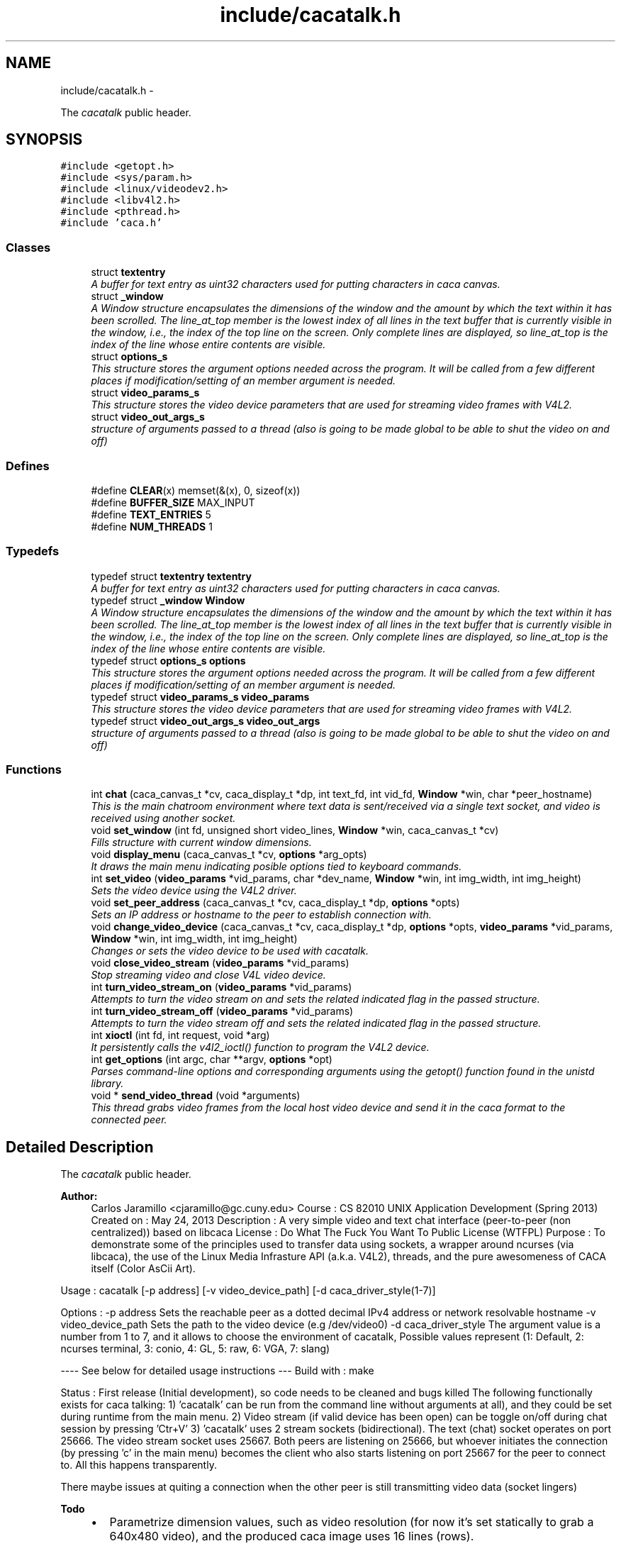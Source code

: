 .TH "include/cacatalk.h" 3 "Fri May 24 2013" "Version 1.0" "CACAtalk" \" -*- nroff -*-
.ad l
.nh
.SH NAME
include/cacatalk.h \- 
.PP
The \fIcacatalk\fP public header\&.  

.SH SYNOPSIS
.br
.PP
\fC#include <getopt\&.h>\fP
.br
\fC#include <sys/param\&.h>\fP
.br
\fC#include <linux/videodev2\&.h>\fP
.br
\fC#include <libv4l2\&.h>\fP
.br
\fC#include <pthread\&.h>\fP
.br
\fC#include 'caca\&.h'\fP
.br

.SS "Classes"

.in +1c
.ti -1c
.RI "struct \fBtextentry\fP"
.br
.RI "\fIA buffer for text entry as uint32 characters used for putting characters in caca canvas\&. \fP"
.ti -1c
.RI "struct \fB_window\fP"
.br
.RI "\fIA Window structure encapsulates the dimensions of the window and the amount by which the text within it has been scrolled\&. The line_at_top member is the lowest index of all lines in the text buffer that is currently visible in the window, i\&.e\&., the index of the top line on the screen\&. Only complete lines are displayed, so line_at_top is the index of the line whose entire contents are visible\&. \fP"
.ti -1c
.RI "struct \fBoptions_s\fP"
.br
.RI "\fIThis structure stores the argument options needed across the program\&. It will be called from a few different places if modification/setting of an member argument is needed\&. \fP"
.ti -1c
.RI "struct \fBvideo_params_s\fP"
.br
.RI "\fIThis structure stores the video device parameters that are used for streaming video frames with V4L2\&. \fP"
.ti -1c
.RI "struct \fBvideo_out_args_s\fP"
.br
.RI "\fIstructure of arguments passed to a thread (also is going to be made global to be able to shut the video on and off) \fP"
.in -1c
.SS "Defines"

.in +1c
.ti -1c
.RI "#define \fBCLEAR\fP(x)   memset(&(x), 0, sizeof(x))"
.br
.ti -1c
.RI "#define \fBBUFFER_SIZE\fP   MAX_INPUT"
.br
.ti -1c
.RI "#define \fBTEXT_ENTRIES\fP   5"
.br
.ti -1c
.RI "#define \fBNUM_THREADS\fP   1"
.br
.in -1c
.SS "Typedefs"

.in +1c
.ti -1c
.RI "typedef struct \fBtextentry\fP \fBtextentry\fP"
.br
.RI "\fIA buffer for text entry as uint32 characters used for putting characters in caca canvas\&. \fP"
.ti -1c
.RI "typedef struct \fB_window\fP \fBWindow\fP"
.br
.RI "\fIA Window structure encapsulates the dimensions of the window and the amount by which the text within it has been scrolled\&. The line_at_top member is the lowest index of all lines in the text buffer that is currently visible in the window, i\&.e\&., the index of the top line on the screen\&. Only complete lines are displayed, so line_at_top is the index of the line whose entire contents are visible\&. \fP"
.ti -1c
.RI "typedef struct \fBoptions_s\fP \fBoptions\fP"
.br
.RI "\fIThis structure stores the argument options needed across the program\&. It will be called from a few different places if modification/setting of an member argument is needed\&. \fP"
.ti -1c
.RI "typedef struct \fBvideo_params_s\fP \fBvideo_params\fP"
.br
.RI "\fIThis structure stores the video device parameters that are used for streaming video frames with V4L2\&. \fP"
.ti -1c
.RI "typedef struct \fBvideo_out_args_s\fP \fBvideo_out_args\fP"
.br
.RI "\fIstructure of arguments passed to a thread (also is going to be made global to be able to shut the video on and off) \fP"
.in -1c
.SS "Functions"

.in +1c
.ti -1c
.RI "int \fBchat\fP (caca_canvas_t *cv, caca_display_t *dp, int text_fd, int vid_fd, \fBWindow\fP *win, char *peer_hostname)"
.br
.RI "\fIThis is the main chatroom environment where text data is sent/received via a single text socket, and video is received using another socket\&. \fP"
.ti -1c
.RI "void \fBset_window\fP (int fd, unsigned short video_lines, \fBWindow\fP *win, caca_canvas_t *cv)"
.br
.RI "\fIFills structure with current window dimensions\&. \fP"
.ti -1c
.RI "void \fBdisplay_menu\fP (caca_canvas_t *cv, \fBoptions\fP *arg_opts)"
.br
.RI "\fIIt draws the main menu indicating posible options tied to keyboard commands\&. \fP"
.ti -1c
.RI "int \fBset_video\fP (\fBvideo_params\fP *vid_params, char *dev_name, \fBWindow\fP *win, int img_width, int img_height)"
.br
.RI "\fISets the video device using the V4L2 driver\&. \fP"
.ti -1c
.RI "void \fBset_peer_address\fP (caca_canvas_t *cv, caca_display_t *dp, \fBoptions\fP *opts)"
.br
.RI "\fISets an IP address or hostname to the peer to establish connection with\&. \fP"
.ti -1c
.RI "void \fBchange_video_device\fP (caca_canvas_t *cv, caca_display_t *dp, \fBoptions\fP *opts, \fBvideo_params\fP *vid_params, \fBWindow\fP *win, int img_width, int img_height)"
.br
.RI "\fIChanges or sets the video device to be used with cacatalk\&. \fP"
.ti -1c
.RI "void \fBclose_video_stream\fP (\fBvideo_params\fP *vid_params)"
.br
.RI "\fIStop streaming video and close V4L video device\&. \fP"
.ti -1c
.RI "int \fBturn_video_stream_on\fP (\fBvideo_params\fP *vid_params)"
.br
.RI "\fIAttempts to turn the video stream on and sets the related indicated flag in the passed structure\&. \fP"
.ti -1c
.RI "int \fBturn_video_stream_off\fP (\fBvideo_params\fP *vid_params)"
.br
.RI "\fIAttempts to turn the video stream off and sets the related indicated flag in the passed structure\&. \fP"
.ti -1c
.RI "int \fBxioctl\fP (int fd, int request, void *arg)"
.br
.RI "\fIIt persistently calls the v4l2_ioctl() function to program the V4L2 device\&. \fP"
.ti -1c
.RI "int \fBget_options\fP (int argc, char **argv, \fBoptions\fP *opt)"
.br
.RI "\fIParses command-line options and corresponding arguments using the getopt() function found in the unistd library\&. \fP"
.ti -1c
.RI "void * \fBsend_video_thread\fP (void *arguments)"
.br
.RI "\fIThis thread grabs video frames from the local host video device and send it in the caca format to the connected peer\&. \fP"
.in -1c
.SH "Detailed Description"
.PP 
The \fIcacatalk\fP public header\&. 

\fBAuthor:\fP
.RS 4
Carlos Jaramillo <cjaramillo@gc.cuny.edu> Course : CS 82010 UNIX Application Development (Spring 2013) Created on : May 24, 2013 Description : A very simple video and text chat interface (peer-to-peer (non centralized)) based on libcaca License : ​Do What The Fuck You Want To Public License (WTFPL) Purpose : To demonstrate some of the principles used to transfer data using sockets, a wrapper around ncurses (via libcaca), the use of the Linux Media Infrasture API (a\&.k\&.a\&. V4L2), threads, and the pure awesomeness of CACA itself (Color AsCii Art)\&.
.RE
.PP
Usage : cacatalk [-p address] [-v video_device_path] [-d caca_driver_style(1-7)]
.PP
Options : -p address Sets the reachable peer as a dotted decimal IPv4 address or network resolvable hostname -v video_device_path Sets the path to the video device (e\&.g /dev/video0) -d caca_driver_style The argument value is a number from 1 to 7, and it allows to choose the environment of cacatalk, Possible values represent (1: Default, 2: ncurses terminal, 3: conio, 4: GL, 5: raw, 6: VGA, 7: slang)
.PP
---- See below for detailed usage instructions --- Build with : make
.PP
Status : First release (Initial development), so code needs to be cleaned and bugs killed The following functionally exists for caca talking: 1) 'cacatalk' can be run from the command line without arguments at all), and they could be set during runtime from the main menu\&. 2) Video stream (if valid device has been open) can be toggle on/off during chat session by pressing 'Ctr+V' 3) 'cacatalk' uses 2 stream sockets (bidirectional)\&. The text (chat) socket operates on port 25666\&. The video stream socket uses 25667\&. Both peers are listening on 25666, but whoever initiates the connection (by pressing 'c' in the main menu) becomes the client who also starts listening on port 25667 for the peer to connect to\&. All this happens transparently\&.
.PP
There maybe issues at quiting a connection when the other peer is still transmitting video data (socket lingers)
.PP
\fBTodo\fP
.RS 4
.IP "\(bu" 2
Parametrize dimension values, such as video resolution (for now it's set statically to grab a 640x480 video), and the produced caca image uses 16 lines (rows)\&.
.PP
.RE
.PP
.PP
-Scrolling The program doesn't scroll (nor saves) ongoing text chats (also after leaving the chatroom)\&. Also, there are only 5 entries for send/receive text chat\&.
.PP
Design The program has two canvas: 1) a presentation canvas on which menus and the chat room are drawn\&. buffer and a screen\&. The text buffer\&. 2) a background canvas running on a thread that polls video and sends to the peer\&. 
.PP
Definition in file \fBcacatalk\&.h\fP\&.
.SH "Define Documentation"
.PP 
.SS "#define \fBBUFFER_SIZE\fP   MAX_INPUT"
.PP
Definition at line 62 of file cacatalk\&.h\&.
.PP
Referenced by change_video_device(), chat(), and set_peer_address()\&.
.SS "#define \fBCLEAR\fP(x)   memset(&(x), 0, sizeof(x))"
.PP
Definition at line 61 of file cacatalk\&.h\&.
.PP
Referenced by send_video_thread(), and set_video()\&.
.SS "#define \fBNUM_THREADS\fP   1"
.PP
Definition at line 64 of file cacatalk\&.h\&.
.PP
Referenced by main()\&.
.SS "#define \fBTEXT_ENTRIES\fP   5"
.PP
Definition at line 63 of file cacatalk\&.h\&.
.PP
Referenced by chat()\&.
.SH "Typedef Documentation"
.PP 
.SS "typedef struct \fBoptions_s\fP  \fBoptions\fP"
.PP
This structure stores the argument options needed across the program\&. It will be called from a few different places if modification/setting of an member argument is needed\&. 
.SS "typedef struct \fBtextentry\fP  \fBtextentry\fP"
.PP
A buffer for text entry as uint32 characters used for putting characters in caca canvas\&. 
.SS "typedef struct \fBvideo_out_args_s\fP  \fBvideo_out_args\fP"
.PP
structure of arguments passed to a thread (also is going to be made global to be able to shut the video on and off) 
.SS "typedef struct \fBvideo_params_s\fP  \fBvideo_params\fP"
.PP
This structure stores the video device parameters that are used for streaming video frames with V4L2\&. 
.SS "typedef struct \fB_window\fP  \fBWindow\fP"
.PP
A Window structure encapsulates the dimensions of the window and the amount by which the text within it has been scrolled\&. The line_at_top member is the lowest index of all lines in the text buffer that is currently visible in the window, i\&.e\&., the index of the top line on the screen\&. Only complete lines are displayed, so line_at_top is the index of the line whose entire contents are visible\&. 
.SH "Function Documentation"
.PP 
.SS "void \fBchange_video_device\fP (caca_canvas_t *cv, caca_display_t *dp, \fBoptions\fP *opts, \fBvideo_params\fP *vid_params, \fBWindow\fP *win, intimg_width, intimg_height)"
.PP
Changes or sets the video device to be used with cacatalk\&. \fBParameters:\fP
.RS 4
\fIcv\fP A pointer to the caca canvas 
.br
\fIdp\fP A pointer to the caca display 
.br
\fIopts\fP The current argument options structure into which the new hostname or IP address will be saved 
.br
\fIvid_params\fP A pointer to the parameters structure for the video device to which the request will be made to\&. 
.br
\fIwin\fP A pointer to the window parameters structure to be passed as setting video 
.br
\fIimg_width\fP The video frame width in pixels 
.br
\fIimg_height\fP The video frame heigh in pixels 
.RE
.PP

.PP
Definition at line 1036 of file cacatalk\&.c\&.
.PP
References textentry::buffer, BUFFER_SIZE, textentry::changed, textentry::cursor, video_params_s::is_ok, set_video(), textentry::size, and options_s::video_device_name\&.
.PP
Referenced by main()\&.
.SS "int \fBchat\fP (caca_canvas_t *cv, caca_display_t *dp, inttext_fd, intvid_fd, \fBWindow\fP *win, char *peer_hostname)"
.PP
This is the main chatroom environment where text data is sent/received via a single text socket, and video is received using another socket\&. Options, such as turning the video stream on/off can be toggled by pressing 'Ctr+V' Every time the user enters a line of text, it will be sent to the peer\&. 
.PP
\fBParameters:\fP
.RS 4
\fIcv\fP A pointer to the caca canvas 
.br
\fIdp\fP A pointer to the caca display 
.br
\fItext_fd\fP The socket file descriptor for sending/receiving text data 
.br
\fIvid_fd\fP The socket file descriptor for receiving video data 
.br
\fIwin\fP A pointer to our custom Window element to which information will be assigned 
.br
\fIpeer_hostname\fP The realized username of the peer user (However, username is not resolved yet in this version)
.RE
.PP
\fBReturns:\fP
.RS 4
0 if nothing went wrong\&. This function always return (unless something crashed) 
.RE
.PP

.PP
Definition at line 419 of file cacatalk\&.c\&.
.PP
References textentry::buffer, BUFFER_SIZE, _window::caca_format, textentry::changed, textentry::cursor, video_params_s::is_ok, video_params_s::is_on, MAXFD, MAXLINE, textentry::size, TEXT_ENTRIES, turn_video_stream_off(), turn_video_stream_on(), video_out_args_s::vid_params, _window::video_cols, and _window::video_lines\&.
.PP
Referenced by main()\&.
.SS "void \fBclose_video_stream\fP (\fBvideo_params\fP *vid_params)"
.PP
Stop streaming video and close V4L video device\&. \fBParameters:\fP
.RS 4
\fIa\fP pointer to the parameters structure of the video device 
.RE
.PP

.PP
Definition at line 1235 of file cacatalk\&.c\&.
.PP
References video_params_s::buffers, buffer::length, video_params_s::number_of_buffers, buffer::start, turn_video_stream_off(), and video_params_s::v4l_fd\&.
.PP
Referenced by main()\&.
.SS "void \fBdisplay_menu\fP (caca_canvas_t *cv, \fBoptions\fP *arg_opts)"
.PP
It draws the main menu indicating posible options tied to keyboard commands\&. \fBParameters:\fP
.RS 4
\fIcv\fP A pointer to the caca canvas 
.br
\fIarg_opts\fP The current argument options structure 
.RE
.PP

.PP
Definition at line 365 of file cacatalk\&.c\&.
.PP
References options_s::host_IPv4, video_params_s::is_ok, options_s::peer_name, video_out_args_s::socketfd, video_out_args_s::vid_params, and options_s::video_device_name\&.
.PP
Referenced by main()\&.
.SS "int \fBget_options\fP (intargc, char **argv, \fBoptions\fP *opt)"
.PP
Parses command-line options and corresponding arguments using the getopt() function found in the unistd library\&. \fBParameters:\fP
.RS 4
\fIargc\fP The command line argument count 
.br
\fIargv\fP The command line arguments list 
.br
\fIopt\fP A pointer to the options structure pertaining to corresponding argument values
.RE
.PP
\fBReturn values:\fP
.RS 4
\fI0\fP if successfully parsed all options 
.br
\fI-1\fP if there was an error parsing options 
.RE
.PP

.PP
Definition at line 1290 of file cacatalk\&.c\&.
.PP
References options_s::driver_choice, options_s::driver_options, get_IP_addresses(), options_s::host_IPv4, options_s::peer_name, and options_s::video_device_name\&.
.PP
Referenced by main()\&.
.SS "void* \fBsend_video_thread\fP (void *arguments)"
.PP
This thread grabs video frames from the local host video device and send it in the caca format to the connected peer\&. 
.PP
Definition at line 1354 of file cacatalk\&.c\&.
.PP
References video_params_s::buf, video_params_s::buffers, video_params_s::caca_brightness, video_params_s::caca_contrast, video_params_s::caca_dither, video_params_s::caca_format, video_params_s::caca_gamma, CLEAR, _window::cols, video_params_s::cv_cols, video_params_s::cv_rows, image::dither, video_params_s::fmt, video_params_s::is_ok, video_params_s::is_on, load_image_from_V4L_buffer(), MAXFD, video_params_s::memory, image::pixels, video_out_args_s::quit, _window::rows, video_out_args_s::socketfd, video_params_s::type, unload_image(), video_params_s::v4l_fd, video_out_args_s::vid_params, video_out_args_s::win, and xioctl()\&.
.PP
Referenced by main()\&.
.SS "void \fBset_peer_address\fP (caca_canvas_t *cv, caca_display_t *dp, \fBoptions\fP *opts)"
.PP
Sets an IP address or hostname to the peer to establish connection with\&. \fBParameters:\fP
.RS 4
\fIcv\fP A pointer to the caca canvas 
.br
\fIdp\fP A pointer to the caca display 
.br
\fIopts\fP The current argument options structure into which the new hostname or IP address will be saved 
.RE
.PP

.PP
Definition at line 894 of file cacatalk\&.c\&.
.PP
References textentry::buffer, BUFFER_SIZE, textentry::changed, textentry::cursor, options_s::peer_name, and textentry::size\&.
.PP
Referenced by main()\&.
.SS "int \fBset_video\fP (\fBvideo_params\fP *vid_params, char *dev_name, \fBWindow\fP *win, intimg_width, intimg_height)"
.PP
Sets the video device using the V4L2 driver\&. \fBParameters:\fP
.RS 4
\fIvid_params\fP A pointer to the parameters structure for the video device to which the request will be made to\&. 
.br
\fIdev_name\fP The path to the video device name (e\&.g\&. /dev/video0) 
.br
\fIwin\fP A pointer to the window parameters structure to be passed as setting video 
.br
\fIimg_width\fP The video frame width in pixels 
.br
\fIimg_height\fP The video frame heigh in pixels
.RE
.PP
\fBReturns:\fP
.RS 4
the video device file descriptor (greater than -1 if video was set/open successfully) 
.RE
.PP

.PP
Definition at line 791 of file cacatalk\&.c\&.
.PP
References video_params_s::aspect_ratio, video_params_s::buf, video_params_s::buffers, video_params_s::caca_brightness, video_params_s::caca_contrast, video_params_s::caca_dither, _window::caca_format, video_params_s::caca_format, video_params_s::caca_gamma, CLEAR, video_params_s::cv_cols, video_params_s::cv_rows, video_params_s::dev_name, video_params_s::fmt, video_params_s::img_height, video_params_s::img_width, video_params_s::is_ok, video_params_s::is_on, buffer::length, video_params_s::memory, video_params_s::number_of_buffers, video_params_s::req, buffer::start, turn_video_stream_on(), video_params_s::type, video_params_s::v4l_fd, _window::video_lines, and xioctl()\&.
.PP
Referenced by change_video_device(), and main()\&.
.SS "void \fBset_window\fP (intfd, unsigned shortvideo_lines, \fBWindow\fP *win, caca_canvas_t *cv)"
.PP
Fills structure with current window dimensions\&. \fBParameters:\fP
.RS 4
\fIfd\fP A file descriptor number related to the terminal (usually STDIN_FILENO) 
.br
\fIvideo_lines\fP The number of rows (lines) used for the video area on the canvas 
.br
\fIwin\fP A pointer to our custom Window element to which information will be assigned 
.br
\fIcv\fP A pointer to the caca canvas for which we will identify dimensions of\&. 
.RE
.PP

.PP
Definition at line 1268 of file cacatalk\&.c\&.
.PP
References _window::caca_format, _window::cols, _window::rows, _window::video_cols, and _window::video_lines\&.
.PP
Referenced by main()\&.
.SS "int \fBturn_video_stream_off\fP (\fBvideo_params\fP *vid_params)"
.PP
Attempts to turn the video stream off and sets the related indicated flag in the passed structure\&. \fBParameters:\fP
.RS 4
\fIvid_params\fP A pointer to the parameters structure for the video device to which the request will be made to\&.
.RE
.PP
\fBReturn values:\fP
.RS 4
\fI0\fP if the turning off streaming request was set successfully 
.br
\fI-1\fP if the streaming request did not succeed\&. 
.RE
.PP

.PP
Definition at line 1221 of file cacatalk\&.c\&.
.PP
References video_params_s::is_ok, video_params_s::is_on, video_params_s::type, video_params_s::v4l_fd, and xioctl()\&.
.PP
Referenced by chat(), close_video_stream(), and main()\&.
.SS "int \fBturn_video_stream_on\fP (\fBvideo_params\fP *vid_params)"
.PP
Attempts to turn the video stream on and sets the related indicated flag in the passed structure\&. \fBParameters:\fP
.RS 4
\fIvid_params\fP A pointer to the parameters structure for the video device to which the request will be made to\&.
.RE
.PP
\fBReturn values:\fP
.RS 4
\fI1\fP if the streaming request was set successfully 
.br
\fI0\fP if the streaming request did not succeed, so the stream is off\&. 
.RE
.PP

.PP
Definition at line 1207 of file cacatalk\&.c\&.
.PP
References video_params_s::is_ok, video_params_s::is_on, video_params_s::type, video_params_s::v4l_fd, and xioctl()\&.
.PP
Referenced by chat(), and set_video()\&.
.SS "int \fBxioctl\fP (intfd, intrequest, void *arg)"
.PP
It persistently calls the v4l2_ioctl() function to program the V4L2 device\&. \fBParameters:\fP
.RS 4
\fIfd\fP An open file descriptor\&. 
.br
\fIrequest\fP The encoded request indicating how to program the device (e\&.g\&. VIDIOC_STREAMON, VIDIOC_S_FMT, etc\&.) Macros and defines specifying V4L2 ioctl requests are located in the videodev2\&.h header file 
.br
\fIarg\fP The appropriate arguments (or pointer to a struct, e\&.g\&. v4l2_requestbuffers) related to the request at hand\&.
.RE
.PP
\fBReturn values:\fP
.RS 4
\fI0\fP request set successfully 
.br
\fI-1\fP on error\&. Also, the errno variable is set appropriately 
.RE
.PP

.PP
Definition at line 1249 of file cacatalk\&.c\&.
.PP
Referenced by send_video_thread(), set_video(), turn_video_stream_off(), and turn_video_stream_on()\&.
.SH "Author"
.PP 
Generated automatically by Doxygen for CACAtalk from the source code\&.
